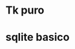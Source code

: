 * Tk puro
:PROPERTIES:
:URL:      https://www.tcl.tk/man/tcl8.6/TkCmd/contents.htm
:WGET_OPTIONS: --recursive -l 1
:ID:       e333f231-83aa-480c-a227-9e7b8b54ec7b
:ARCHIVED_AT: [[file:/home/hero/orgblok/data/e3/33f231-83aa-480c-a227-9e7b8b54ec7b/2016-11-06T19:41:57Z/][2016-11-06T19:41:57Z]]
:END:
* sqlite basico
:PROPERTIES:
:WGET_OPTIONS: --recursive -l 2
:URL:      http://sqlite.org/lang.html
:ID:       66d82183-6d35-4140-8324-38ad3da4276e
:ARCHIVED_AT: [[file:/home/hero/orgblok/data/66/d82183-6d35-4140-8324-38ad3da4276e/2016-11-06T19:48:22Z/][2016-11-06T19:48:22Z]]
:END:
